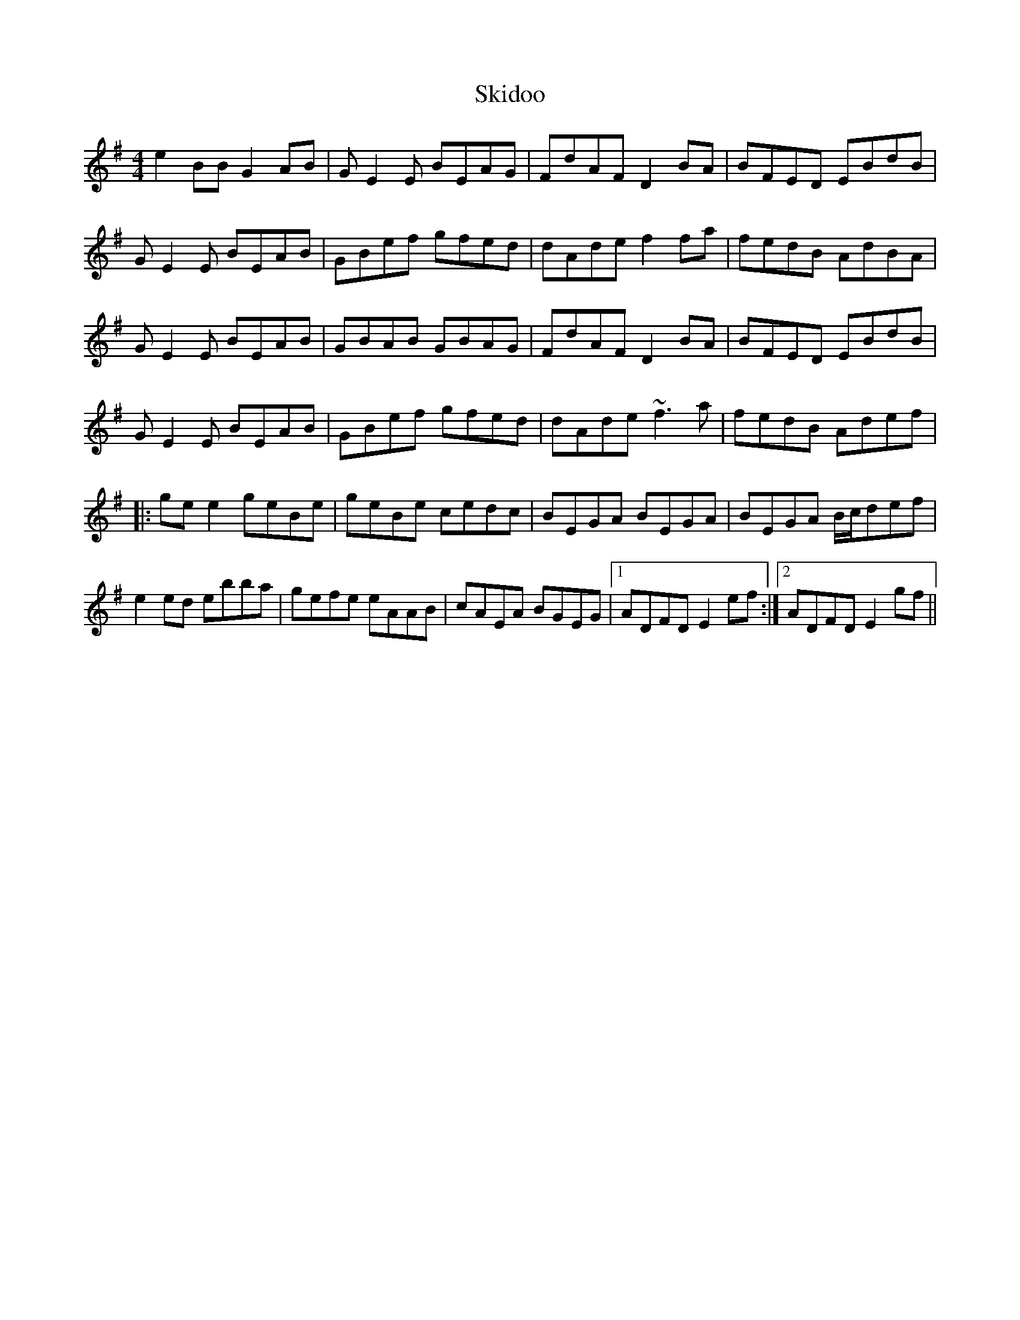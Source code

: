 X: 37274
T: Skidoo
R: reel
M: 4/4
K: Eminor
e2BB G2 AB|GE2E BEAG|FdAF D2 BA|BFED EBdB|
GE2E BEAB|GBef gfed|dAde f2 fa|fedB AdBA|
GE2E BEAB|GBAB GBAG|FdAF D2 BA|BFED EBdB|
GE2E BEAB|GBef gfed|dAde ~f3a|fedB Adef|
|:ge e2 geBe|geBe cedc|BEGA BEGA|BEGA B/c/def|
e2 ed ebba|gefe eAAB|cAEA BGEG|1 ADFD E2ef:|2 ADFD E2gf||


